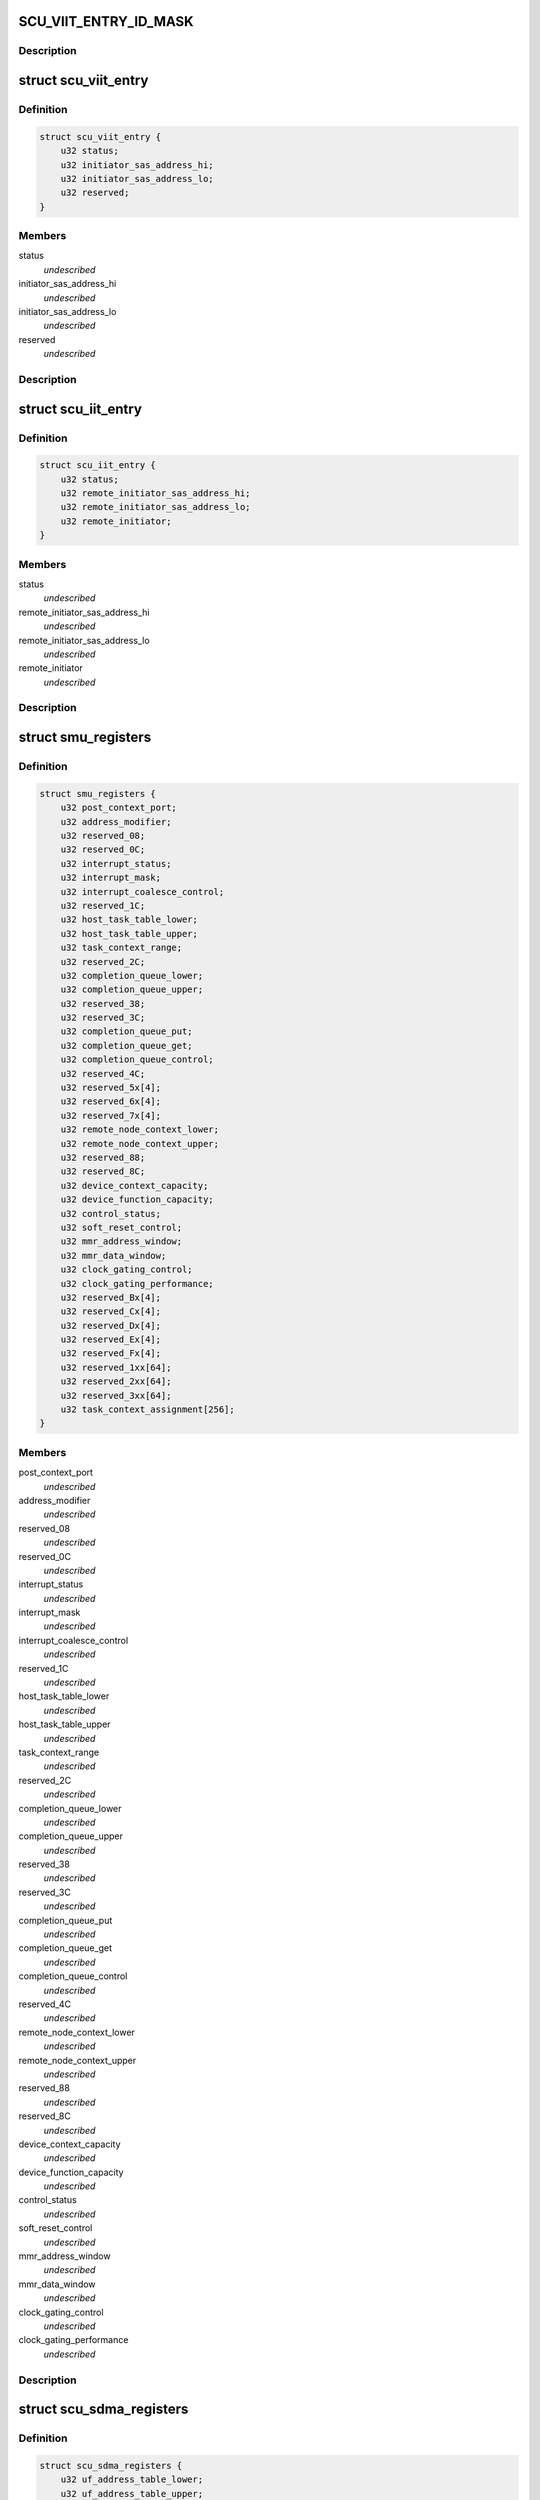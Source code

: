 .. -*- coding: utf-8; mode: rst -*-
.. src-file: drivers/scsi/isci/registers.h

.. _`scu_viit_entry_id_mask`:

SCU_VIIT_ENTRY_ID_MASK
======================

.. c:function::  SCU_VIIT_ENTRY_ID_MASK()

    registers.

.. _`scu_viit_entry_id_mask.description`:

Description
-----------



.. _`scu_viit_entry`:

struct scu_viit_entry
=====================

.. c:type:: struct scu_viit_entry

    This is the SCU Virtual Initiator Table Entry

.. _`scu_viit_entry.definition`:

Definition
----------

.. code-block:: c

    struct scu_viit_entry {
        u32 status;
        u32 initiator_sas_address_hi;
        u32 initiator_sas_address_lo;
        u32 reserved;
    }

.. _`scu_viit_entry.members`:

Members
-------

status
    *undescribed*

initiator_sas_address_hi
    *undescribed*

initiator_sas_address_lo
    *undescribed*

reserved
    *undescribed*

.. _`scu_viit_entry.description`:

Description
-----------



.. _`scu_iit_entry`:

struct scu_iit_entry
====================

.. c:type:: struct scu_iit_entry

    This will be implemented later when we support virtual functions

.. _`scu_iit_entry.definition`:

Definition
----------

.. code-block:: c

    struct scu_iit_entry {
        u32 status;
        u32 remote_initiator_sas_address_hi;
        u32 remote_initiator_sas_address_lo;
        u32 remote_initiator;
    }

.. _`scu_iit_entry.members`:

Members
-------

status
    *undescribed*

remote_initiator_sas_address_hi
    *undescribed*

remote_initiator_sas_address_lo
    *undescribed*

remote_initiator
    *undescribed*

.. _`scu_iit_entry.description`:

Description
-----------



.. _`smu_registers`:

struct smu_registers
====================

.. c:type:: struct smu_registers

    These are the SMU registers

.. _`smu_registers.definition`:

Definition
----------

.. code-block:: c

    struct smu_registers {
        u32 post_context_port;
        u32 address_modifier;
        u32 reserved_08;
        u32 reserved_0C;
        u32 interrupt_status;
        u32 interrupt_mask;
        u32 interrupt_coalesce_control;
        u32 reserved_1C;
        u32 host_task_table_lower;
        u32 host_task_table_upper;
        u32 task_context_range;
        u32 reserved_2C;
        u32 completion_queue_lower;
        u32 completion_queue_upper;
        u32 reserved_38;
        u32 reserved_3C;
        u32 completion_queue_put;
        u32 completion_queue_get;
        u32 completion_queue_control;
        u32 reserved_4C;
        u32 reserved_5x[4];
        u32 reserved_6x[4];
        u32 reserved_7x[4];
        u32 remote_node_context_lower;
        u32 remote_node_context_upper;
        u32 reserved_88;
        u32 reserved_8C;
        u32 device_context_capacity;
        u32 device_function_capacity;
        u32 control_status;
        u32 soft_reset_control;
        u32 mmr_address_window;
        u32 mmr_data_window;
        u32 clock_gating_control;
        u32 clock_gating_performance;
        u32 reserved_Bx[4];
        u32 reserved_Cx[4];
        u32 reserved_Dx[4];
        u32 reserved_Ex[4];
        u32 reserved_Fx[4];
        u32 reserved_1xx[64];
        u32 reserved_2xx[64];
        u32 reserved_3xx[64];
        u32 task_context_assignment[256];
    }

.. _`smu_registers.members`:

Members
-------

post_context_port
    *undescribed*

address_modifier
    *undescribed*

reserved_08
    *undescribed*

reserved_0C
    *undescribed*

interrupt_status
    *undescribed*

interrupt_mask
    *undescribed*

interrupt_coalesce_control
    *undescribed*

reserved_1C
    *undescribed*

host_task_table_lower
    *undescribed*

host_task_table_upper
    *undescribed*

task_context_range
    *undescribed*

reserved_2C
    *undescribed*

completion_queue_lower
    *undescribed*

completion_queue_upper
    *undescribed*

reserved_38
    *undescribed*

reserved_3C
    *undescribed*

completion_queue_put
    *undescribed*

completion_queue_get
    *undescribed*

completion_queue_control
    *undescribed*

reserved_4C
    *undescribed*

remote_node_context_lower
    *undescribed*

remote_node_context_upper
    *undescribed*

reserved_88
    *undescribed*

reserved_8C
    *undescribed*

device_context_capacity
    *undescribed*

device_function_capacity
    *undescribed*

control_status
    *undescribed*

soft_reset_control
    *undescribed*

mmr_address_window
    *undescribed*

mmr_data_window
    *undescribed*

clock_gating_control
    *undescribed*

clock_gating_performance
    *undescribed*

.. _`smu_registers.description`:

Description
-----------



.. _`scu_sdma_registers`:

struct scu_sdma_registers
=========================

.. c:type:: struct scu_sdma_registers

    These are the SCU SDMA Registers

.. _`scu_sdma_registers.definition`:

Definition
----------

.. code-block:: c

    struct scu_sdma_registers {
        u32 uf_address_table_lower;
        u32 uf_address_table_upper;
        u32 uf_header_base_address_lower;
        u32 uf_header_base_address_upper;
        u32 unsolicited_frame_queue_control;
        u32 unsolicited_frame_put_pointer;
        u32 unsolicited_frame_get_pointer;
        u32 pdma_configuration;
        u32 reserved_0020_007C[0x18];
        u32 cdma_configuration;
        u32 reserved_0084_0400[0xDF];
    }

.. _`scu_sdma_registers.members`:

Members
-------

uf_address_table_lower
    *undescribed*

uf_address_table_upper
    *undescribed*

uf_header_base_address_lower
    *undescribed*

uf_header_base_address_upper
    *undescribed*

unsolicited_frame_queue_control
    *undescribed*

unsolicited_frame_put_pointer
    *undescribed*

unsolicited_frame_get_pointer
    *undescribed*

pdma_configuration
    *undescribed*

cdma_configuration
    *undescribed*

.. _`scu_sdma_registers.description`:

Description
-----------



.. _`scu_transport_layer_registers`:

struct scu_transport_layer_registers
====================================

.. c:type:: struct scu_transport_layer_registers

    These are the SCU Transport Layer registers

.. _`scu_transport_layer_registers.definition`:

Definition
----------

.. code-block:: c

    struct scu_transport_layer_registers {
        u32 control;
        u32 arbitration_delay_timer;
        u32 timer_test_mode;
        u32 reserved_0C;
        u32 stp_rni;
        u32 tlfe_wpo_read_control;
        u32 tlfe_wpo_read_data;
        u32 rxtl_single_step_control_status_1;
        u32 rxtl_single_step_control_status_2;
        u32 tlfe_awt_retry_delay_debug_control;
        u32 reserved_0028_007F[0x16];
    }

.. _`scu_transport_layer_registers.members`:

Members
-------

control
    *undescribed*

arbitration_delay_timer
    *undescribed*

timer_test_mode
    *undescribed*

reserved_0C
    *undescribed*

stp_rni
    *undescribed*

tlfe_wpo_read_control
    *undescribed*

tlfe_wpo_read_data
    *undescribed*

rxtl_single_step_control_status_1
    *undescribed*

rxtl_single_step_control_status_2
    *undescribed*

tlfe_awt_retry_delay_debug_control
    *undescribed*

.. _`scu_transport_layer_registers.description`:

Description
-----------



.. _`scu_link_layer_registers`:

struct scu_link_layer_registers
===============================

.. c:type:: struct scu_link_layer_registers

    SCU Link Layer Registers

.. _`scu_link_layer_registers.definition`:

Definition
----------

.. code-block:: c

    struct scu_link_layer_registers {
        u32 speed_negotiation_timers;
        u32 link_layer_status;
        u32 port_selector_timeout;
        u32 reserved0C;
        u32 timeout_unit_value;
        u32 rcd_timeout;
        u32 link_timer_timeouts;
        u32 sas_phy_timeouts;
        u32 received_address_frame_error_counter;
        u32 invalid_dword_counter;
        u32 transmit_identification;
        u32 sas_device_name_high;
        u32 sas_device_name_low;
        u32 source_sas_address_high;
        u32 source_sas_address_low;
        u32 identify_frame_phy_id;
        u32 identify_frame_reserved;
        u32 received_address_frame;
        u32 maximum_arbitration_wait_timer_timeout;
        u32 transmit_primitive;
        u32 error_counter_event_notification_control;
        u32 frxq_payload_fill_threshold;
        u32 link_layer_hang_detection_timeout;
        u32 reserved_5C;
        u32 received_frame_count;
        u32 transmit_frame_count;
        u32 received_dword_count;
        u32 transmit_dword_count;
        u32 loss_of_sync_error_count;
        u32 running_disparity_error_count;
        u32 received_frame_crc_error_count;
        u32 stp_control;
        u32 phy_configuration;
        u32 clock_skew_management;
        u32 transmit_comwake_signal;
        u32 transmit_cominit_signal;
        u32 transmit_comsas_signal;
        u32 cominit_control;
        u32 comwake_control;
        u32 comsas_control;
        u32 received_short_frame_count;
        u32 received_frame_without_credit_count;
        u32 received_frame_after_done_count;
        u32 phy_reset_problem_count;
        u32 counter_control;
        u32 ssp_timer_timeout_values;
        u32 ftx_control;
        u32 frx_control;
        u32 ftx_watermark;
        u32 notify_enable_spinup_control;
        u32 sas_training_sequence_timer_values;
        u32 phy_capabilities;
        u32 phy_control;
        u32 reserved_d4;
        u32 link_layer_control;
        u32 afe_xcvr_control;
        u32 afe_lookup_table_control;
        u32 phy_source_zone_group_control;
        u32 receive_phycap;
        u32 reserved_ec;
        u32 speed_negotiation_afe_rx_reset_control;
        u32 power_management_control;
        u32 sas_pm_partial_request_primitive;
        u32 sas_pm_slumber_request_primitive;
        u32 sas_pm_ack_primitive_register;
        u32 sas_pm_nak_primitive_register;
        u32 sas_primitive_timeout;
        u32 reserved_10c;
        u32 pla_product_control[4];
        u32 pla_product_sum;
        u32 pla_control;
        u32 reserved_0128_037f[0x96];
    }

.. _`scu_link_layer_registers.members`:

Members
-------

speed_negotiation_timers
    *undescribed*

link_layer_status
    *undescribed*

port_selector_timeout
    *undescribed*

reserved0C
    *undescribed*

timeout_unit_value
    *undescribed*

rcd_timeout
    *undescribed*

link_timer_timeouts
    *undescribed*

sas_phy_timeouts
    *undescribed*

received_address_frame_error_counter
    *undescribed*

invalid_dword_counter
    *undescribed*

transmit_identification
    *undescribed*

sas_device_name_high
    *undescribed*

sas_device_name_low
    *undescribed*

source_sas_address_high
    *undescribed*

source_sas_address_low
    *undescribed*

identify_frame_phy_id
    *undescribed*

identify_frame_reserved
    *undescribed*

received_address_frame
    *undescribed*

maximum_arbitration_wait_timer_timeout
    *undescribed*

transmit_primitive
    *undescribed*

error_counter_event_notification_control
    *undescribed*

frxq_payload_fill_threshold
    *undescribed*

link_layer_hang_detection_timeout
    *undescribed*

reserved_5C
    *undescribed*

received_frame_count
    *undescribed*

transmit_frame_count
    *undescribed*

received_dword_count
    *undescribed*

transmit_dword_count
    *undescribed*

loss_of_sync_error_count
    *undescribed*

running_disparity_error_count
    *undescribed*

received_frame_crc_error_count
    *undescribed*

stp_control
    *undescribed*

phy_configuration
    *undescribed*

clock_skew_management
    *undescribed*

transmit_comwake_signal
    *undescribed*

transmit_cominit_signal
    *undescribed*

transmit_comsas_signal
    *undescribed*

cominit_control
    *undescribed*

comwake_control
    *undescribed*

comsas_control
    *undescribed*

received_short_frame_count
    *undescribed*

received_frame_without_credit_count
    *undescribed*

received_frame_after_done_count
    *undescribed*

phy_reset_problem_count
    *undescribed*

counter_control
    *undescribed*

ssp_timer_timeout_values
    *undescribed*

ftx_control
    *undescribed*

frx_control
    *undescribed*

ftx_watermark
    *undescribed*

notify_enable_spinup_control
    *undescribed*

sas_training_sequence_timer_values
    *undescribed*

phy_capabilities
    *undescribed*

phy_control
    *undescribed*

reserved_d4
    *undescribed*

link_layer_control
    *undescribed*

afe_xcvr_control
    *undescribed*

afe_lookup_table_control
    *undescribed*

phy_source_zone_group_control
    *undescribed*

receive_phycap
    *undescribed*

reserved_ec
    *undescribed*

speed_negotiation_afe_rx_reset_control
    *undescribed*

power_management_control
    *undescribed*

sas_pm_partial_request_primitive
    *undescribed*

sas_pm_slumber_request_primitive
    *undescribed*

sas_pm_ack_primitive_register
    *undescribed*

sas_pm_nak_primitive_register
    *undescribed*

sas_primitive_timeout
    *undescribed*

reserved_10c
    *undescribed*

pla_product_sum
    *undescribed*

pla_control
    *undescribed*

.. _`scu_link_layer_registers.description`:

Description
-----------



.. _`scu_sgpio_registers`:

struct scu_sgpio_registers
==========================

.. c:type:: struct scu_sgpio_registers

    SCU SGPIO Registers

.. _`scu_sgpio_registers.definition`:

Definition
----------

.. code-block:: c

    struct scu_sgpio_registers {
        u32 interface_control;
        u32 blink_rate;
        u32 start_drive_lower;
        u32 start_drive_upper;
        u32 serial_input_lower;
        u32 serial_input_upper;
        u32 vendor_specific_code;
        u32 reserved_001c;
        u32 output_data_select[8];
        u32 reserved_1444_14ff[0x30];
    }

.. _`scu_sgpio_registers.members`:

Members
-------

interface_control
    *undescribed*

blink_rate
    *undescribed*

start_drive_lower
    *undescribed*

start_drive_upper
    *undescribed*

serial_input_lower
    *undescribed*

serial_input_upper
    *undescribed*

vendor_specific_code
    *undescribed*

reserved_001c
    *undescribed*

.. _`scu_sgpio_registers.description`:

Description
-----------



.. _`scu_port_task_scheduler_registers`:

struct scu_port_task_scheduler_registers
========================================

.. c:type:: struct scu_port_task_scheduler_registers

    These are the control/stats pairs for each Port Task Scheduler.

.. _`scu_port_task_scheduler_registers.definition`:

Definition
----------

.. code-block:: c

    struct scu_port_task_scheduler_registers {
        u32 control;
        u32 status;
    }

.. _`scu_port_task_scheduler_registers.members`:

Members
-------

control
    *undescribed*

status
    *undescribed*

.. _`scu_port_task_scheduler_registers.description`:

Description
-----------



.. _`scu_port_task_scheduler_group_registers`:

struct scu_port_task_scheduler_group_registers
==============================================

.. c:type:: struct scu_port_task_scheduler_group_registers

    These are the PORT Task Scheduler registers

.. _`scu_port_task_scheduler_group_registers.definition`:

Definition
----------

.. code-block:: c

    struct scu_port_task_scheduler_group_registers {
        u32 control;
        u32 real_time_clock;
        u32 real_time_clock_control;
        u32 reserved_0C;
        struct scu_port_task_scheduler_registers port[4];
        u32 protocol_engine[4];
        u32 tc_scanning_interval_control;
        u32 rnc_scanning_interval_control;
        u32 reserved_1048_107f[0x0E];
    }

.. _`scu_port_task_scheduler_group_registers.members`:

Members
-------

control
    *undescribed*

real_time_clock
    *undescribed*

real_time_clock_control
    *undescribed*

reserved_0C
    *undescribed*

tc_scanning_interval_control
    *undescribed*

rnc_scanning_interval_control
    *undescribed*

.. _`scu_port_task_scheduler_group_registers.description`:

Description
-----------



.. _`transport_link_layer_pair`:

struct transport_link_layer_pair
================================

.. c:type:: struct transport_link_layer_pair

    The SCU Hardware pairs up the TL registers with the LL registers so we must place them adjcent to make the array of registers in the PEG.

.. _`transport_link_layer_pair.definition`:

Definition
----------

.. code-block:: c

    struct transport_link_layer_pair {
        struct scu_transport_layer_registers tl;
        struct scu_link_layer_registers ll;
    }

.. _`transport_link_layer_pair.members`:

Members
-------

tl
    *undescribed*

ll
    *undescribed*

.. _`transport_link_layer_pair.description`:

Description
-----------



.. _`scu_peg_registers`:

struct scu_peg_registers
========================

.. c:type:: struct scu_peg_registers

    SCU Protocol Engine Memory mapped register space. These registers are unique to each protocol engine group.  There can be at most two PEG for a single SCU part.

.. _`scu_peg_registers.definition`:

Definition
----------

.. code-block:: c

    struct scu_peg_registers {
        struct transport_link_layer_pair pe[4];
        struct scu_port_task_scheduler_group_registers ptsg;
        struct scu_protocol_engine_group_registers peg;
        struct scu_sgpio_registers sgpio;
        u32 reserved_01500_1BFF[0x1C0];
        struct scu_viit_entry viit[64];
        struct scu_zone_partition_table zpt0;
        struct scu_zone_partition_table zpt1;
    }

.. _`scu_peg_registers.members`:

Members
-------

ptsg
    *undescribed*

peg
    *undescribed*

sgpio
    *undescribed*

zpt0
    *undescribed*

zpt1
    *undescribed*

.. _`scu_peg_registers.description`:

Description
-----------



.. _`scu_registers`:

struct scu_registers
====================

.. c:type:: struct scu_registers

    SCU regsiters including both PEG registers if we turn on that compile option. All of these registers are in the memory mapped space returned from BAR1.

.. _`scu_registers.definition`:

Definition
----------

.. code-block:: c

    struct scu_registers {
        struct scu_peg_registers peg0;
        struct scu_sdma_registers sdma;
        struct scu_completion_ram cram;
        struct scu_frame_buffer_ram fbram;
        u32 reserved_6800_69FF[0x80];
        struct noa_protocol_engine_partition noa_pe;
        struct noa_hub_partition noa_hub;
        struct noa_host_interface_partition noa_if;
        u32 reserved_6d00_7fff[0x4c0];
        struct scu_peg_registers peg1;
        struct scu_afe_registers afe;
        u32 reserved_f000_211fff[0x80c00];
        struct scu_scratch_ram scratch_ram;
    }

.. _`scu_registers.members`:

Members
-------

peg0
    *undescribed*

sdma
    *undescribed*

cram
    *undescribed*

fbram
    *undescribed*

noa_pe
    *undescribed*

noa_hub
    *undescribed*

noa_if
    *undescribed*

peg1
    *undescribed*

afe
    *undescribed*

scratch_ram
    *undescribed*

.. _`scu_registers.description`:

Description
-----------



.. This file was automatic generated / don't edit.

